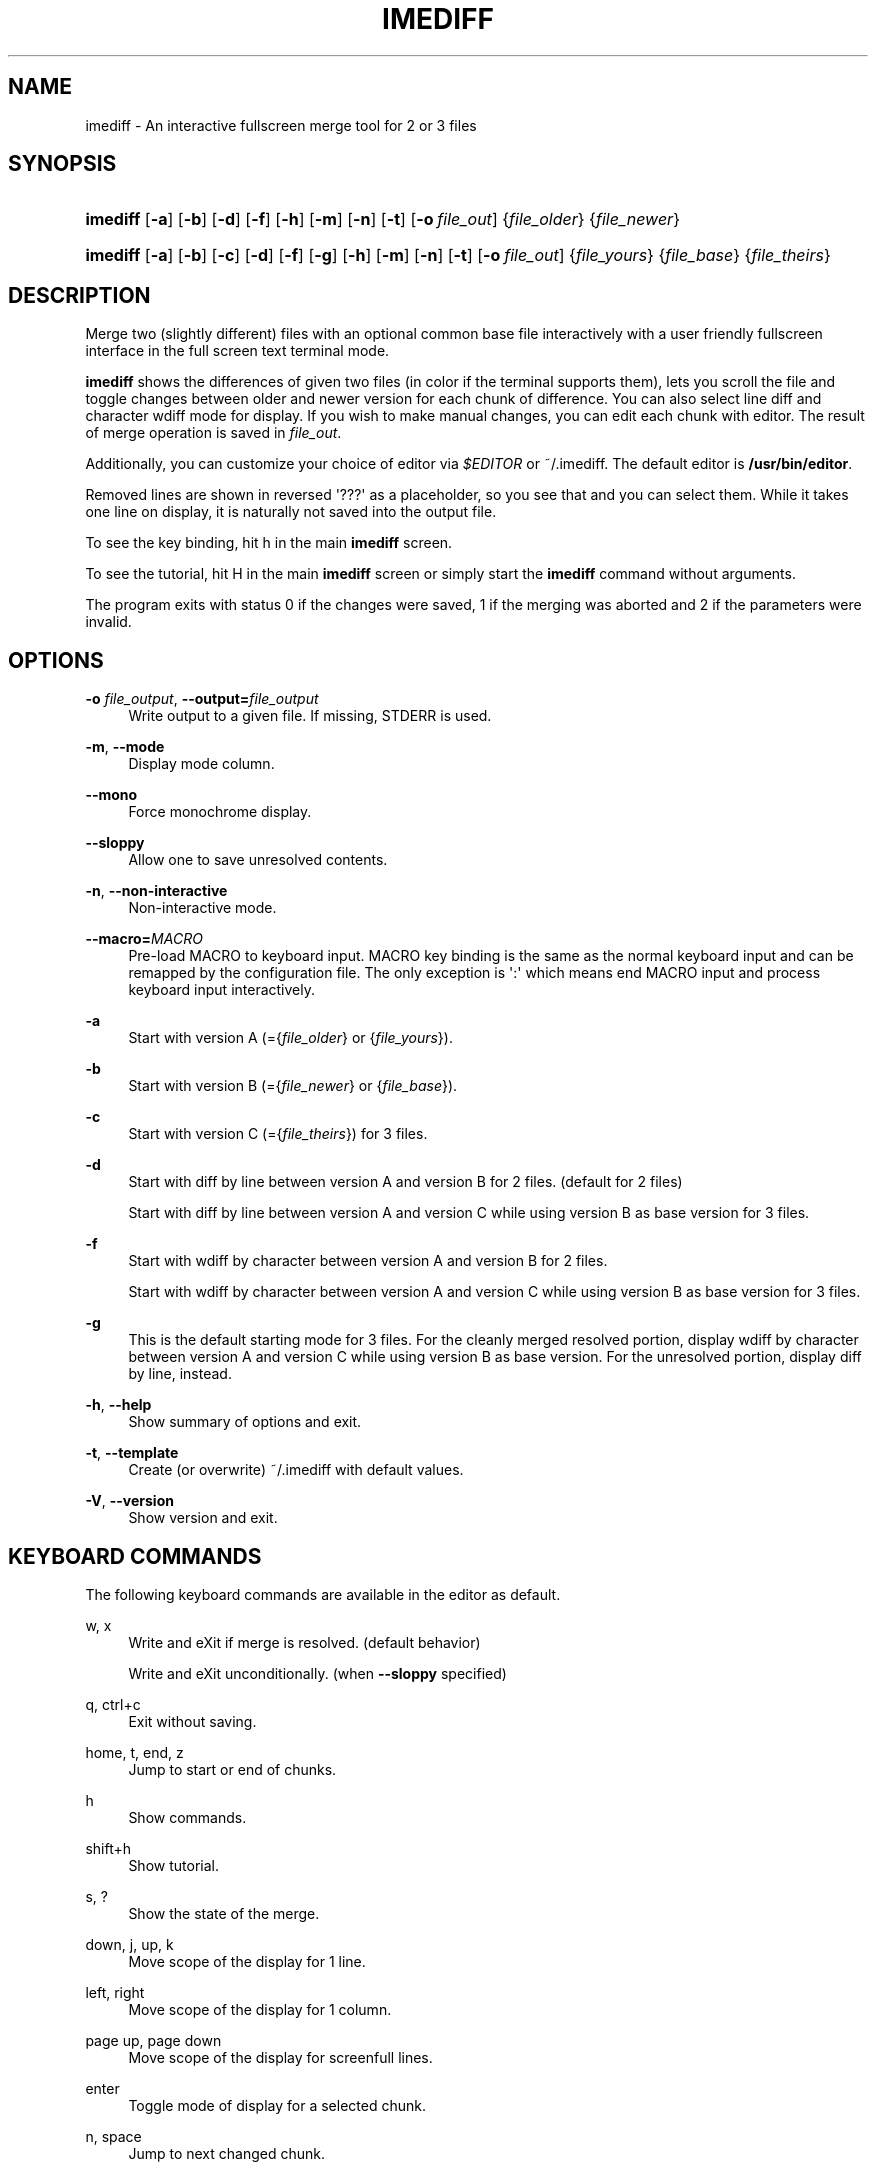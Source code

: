 '\" t
.\"     Title: imediff
.\"    Author: Jarno Elonen <elonen@iki.fi>
.\" Generator: DocBook XSL Stylesheets vsnapshot <http://docbook.sf.net/>
.\"      Date: 2018-12-11
.\"    Manual: imediff User Manual
.\"    Source: imediff
.\"  Language: English
.\"
.TH "IMEDIFF" "1" "2018\-12\-11" "imediff" "imediff User Manual"
.\" -----------------------------------------------------------------
.\" * Define some portability stuff
.\" -----------------------------------------------------------------
.\" ~~~~~~~~~~~~~~~~~~~~~~~~~~~~~~~~~~~~~~~~~~~~~~~~~~~~~~~~~~~~~~~~~
.\" http://bugs.debian.org/507673
.\" http://lists.gnu.org/archive/html/groff/2009-02/msg00013.html
.\" ~~~~~~~~~~~~~~~~~~~~~~~~~~~~~~~~~~~~~~~~~~~~~~~~~~~~~~~~~~~~~~~~~
.ie \n(.g .ds Aq \(aq
.el       .ds Aq '
.\" -----------------------------------------------------------------
.\" * set default formatting
.\" -----------------------------------------------------------------
.\" disable hyphenation
.nh
.\" disable justification (adjust text to left margin only)
.ad l
.\" -----------------------------------------------------------------
.\" * MAIN CONTENT STARTS HERE *
.\" -----------------------------------------------------------------
.SH "NAME"
imediff \- An interactive fullscreen merge tool for 2 or 3 files
.SH "SYNOPSIS"
.HP \w'\fBimediff\fR\ 'u
\fBimediff\fR [\fB\-a\fR] [\fB\-b\fR] [\fB\-d\fR] [\fB\-f\fR] [\fB\-h\fR] [\fB\-m\fR] [\fB\-n\fR] [\fB\-t\fR] [\fB\-o\ \fR\fB\fIfile_out\fR\fR] {\fIfile_older\fR} {\fIfile_newer\fR}
.HP \w'\fBimediff\fR\ 'u
\fBimediff\fR [\fB\-a\fR] [\fB\-b\fR] [\fB\-c\fR] [\fB\-d\fR] [\fB\-f\fR] [\fB\-g\fR] [\fB\-h\fR] [\fB\-m\fR] [\fB\-n\fR] [\fB\-t\fR] [\fB\-o\ \fR\fB\fIfile_out\fR\fR] {\fIfile_yours\fR} {\fIfile_base\fR} {\fIfile_theirs\fR}
.SH "DESCRIPTION"
.PP
Merge two (slightly different) files with an optional common base file interactively with a user friendly fullscreen interface in the full screen text terminal mode\&.
.PP
\fBimediff\fR
shows the differences of given two files (in color if the terminal supports them), lets you scroll the file and toggle changes between older and newer version for each chunk of difference\&. You can also select line diff and character wdiff mode for display\&. If you wish to make manual changes, you can edit each chunk with editor\&. The result of merge operation is saved in
\fIfile_out\fR\&.
.PP
Additionally, you can customize your choice of editor via
\fI$EDITOR\fR
or
~/\&.imediff\&. The default editor is
\fB/usr/bin/editor\fR\&.
.PP
Removed lines are shown in reversed \*(Aq???\*(Aq as a placeholder, so you see that and you can select them\&. While it takes one line on display, it is naturally not saved into the output file\&.
.PP
To see the key binding, hit
h
in the main
\fBimediff\fR
screen\&.
.PP
To see the tutorial, hit
H
in the main
\fBimediff\fR
screen or simply start the
\fBimediff\fR
command without arguments\&.
.PP
The program exits with status 0 if the changes were saved, 1 if the merging was aborted and 2 if the parameters were invalid\&.
.SH "OPTIONS"
.PP
\fB\-o \fR\fB\fIfile_output\fR\fR, \fB\-\-output=\fR\fB\fIfile_output\fR\fR
.RS 4
Write output to a given file\&. If missing, STDERR is used\&.
.RE
.PP
\fB\-m\fR, \fB\-\-mode\fR
.RS 4
Display mode column\&.
.RE
.PP
\fB\-\-mono\fR
.RS 4
Force monochrome display\&.
.RE
.PP
\fB\-\-sloppy\fR
.RS 4
Allow one to save unresolved contents\&.
.RE
.PP
\fB\-n\fR, \fB\-\-non\-interactive\fR
.RS 4
Non\-interactive mode\&.
.RE
.PP
\fB\-\-macro=\fR\fB\fIMACRO\fR\fR
.RS 4
Pre\-load MACRO to keyboard input\&. MACRO key binding is the same as the normal keyboard input and can be remapped by the configuration file\&. The only exception is \*(Aq:\*(Aq which means end MACRO input and process keyboard input interactively\&.
.RE
.PP
\fB\-a\fR
.RS 4
Start with version A (={\fIfile_older\fR}
or
{\fIfile_yours\fR})\&.
.RE
.PP
\fB\-b\fR
.RS 4
Start with version B (={\fIfile_newer\fR}
or
{\fIfile_base\fR})\&.
.RE
.PP
\fB\-c\fR
.RS 4
Start with version C (={\fIfile_theirs\fR}) for 3 files\&.
.RE
.PP
\fB\-d\fR
.RS 4
Start with diff by line between version A and version B for 2 files\&. (default for 2 files)
.sp
Start with diff by line between version A and version C while using version B as base version for 3 files\&.
.RE
.PP
\fB\-f\fR
.RS 4
Start with wdiff by character between version A and version B for 2 files\&.
.sp
Start with wdiff by character between version A and version C while using version B as base version for 3 files\&.
.RE
.PP
\fB\-g\fR
.RS 4
This is the default starting mode for 3 files\&. For the cleanly merged resolved portion, display wdiff by character between version A and version C while using version B as base version\&. For the unresolved portion, display diff by line, instead\&.
.RE
.PP
\fB\-h\fR, \fB\-\-help\fR
.RS 4
Show summary of options and exit\&.
.RE
.PP
\fB\-t\fR, \fB\-\-template\fR
.RS 4
Create (or overwrite)
~/\&.imediff
with default values\&.
.RE
.PP
\fB\-V\fR, \fB\-\-version\fR
.RS 4
Show version and exit\&.
.RE
.SH "KEYBOARD COMMANDS"
.PP
The following keyboard commands are available in the editor as default\&.
.PP
w, x
.RS 4
Write and eXit if merge is resolved\&. (default behavior)
.sp
Write and eXit unconditionally\&. (when
\fB\-\-sloppy\fR
specified)
.RE
.PP
q, ctrl+c
.RS 4
Exit without saving\&.
.RE
.PP
home, t, end, z
.RS 4
Jump to start or end of chunks\&.
.RE
.PP
h
.RS 4
Show commands\&.
.RE
.PP
shift+h
.RS 4
Show tutorial\&.
.RE
.PP
s, ?
.RS 4
Show the state of the merge\&.
.RE
.PP
down, j, up, k
.RS 4
Move scope of the display for 1 line\&.
.RE
.PP
left, right
.RS 4
Move scope of the display for 1 column\&.
.RE
.PP
page up, page down
.RS 4
Move scope of the display for screenfull lines\&.
.RE
.PP
enter
.RS 4
Toggle mode of display for a selected chunk\&.
.RE
.PP
n, space
.RS 4
Jump to next changed chunk\&.
.RE
.PP
N, tab
.RS 4
Jump to next unresolved chunk (mode "d" or "f")\&.
.RE
.PP
p, backspace
.RS 4
Jump to previous changed chunk\&.
.RE
.PP
P, back\-tab
.RS 4
Jump to previous unresolved chunk (mode "d" or "f")\&.
.RE
.PP
a
.RS 4
Set mode of the current chunk to "a" to display version A\&.
.RE
.PP
b
.RS 4
Set mode of the current chunk to "b" to display version B\&.
.RE
.PP
c
.RS 4
Set mode of the current chunk to "c" to display version C for 3 files\&.
.RE
.PP
d
.RS 4
Set mode of the current chunk to "d" to display diff by line\&.
.RE
.PP
e
.RS 4
Set mode of the current chunk to "e" to display editor buffer if available\&.
.RE
.PP
f
.RS 4
Set mode of the current chunk to "f" to display wdiff by character\&. If cleanly merged, mode is set to "g" instead\&.
.RE
.PP
g
.RS 4
This causes automatic merge efforts on a chunk for 3 files in the following order\&.
.sp
If the editor result buffer has content, mode is set to "e"\&.
.sp
If a chunk is resolved cleanly, mode is set to "a", "c", or "g"\&. This overrides previous manual settings such as "a", "b", or "c"\&.
.sp
If a chunk isn\*(Aqt resolved cleanly, mode is left as mode "g" or "f"\&.
.RE
.PP
shift+a
.RS 4
Apply "a" to all chunks\&.
.RE
.PP
shift+b
.RS 4
Apply "b" to all chunks\&.
.RE
.PP
shift+c
.RS 4
Apply "c" to all chunks\&.
.RE
.PP
shift+d
.RS 4
Apply "d" to all chunks\&.
.RE
.PP
shift+e
.RS 4
Apply "e" to all chunks\&.
.RE
.PP
shift+f
.RS 4
Apply "f" to all chunks\&.
.RE
.PP
shift+g
.RS 4
Apply "g" to all chunks\&.
.RE
.PP
m
.RS 4
Launch external editor on the current chunk, save its result to the editor buffer, and set its mode to "e"\&.
.RE
.PP
shift+m
.RS 4
Remove the editor buffer of the current chunk when its mode is "e"\&.
.RE
.SH "FILE"
.PP
The key choices of the above keyboard commands can be configured in
~/\&.imediff
which is created at the first execution of this command\&. The left side is the keys described in this manpage\&. The right side is your configuration choices\&. The current settings can be confirmed by the \*(Aqh\*(Aq key dialog\&.
.SH "SEE ALSO"
.PP
sdiff (1), diff (1), merge (1), diff3 (1)\&.
.SH "COPYRIGHT"
.PP
This manual page as well as the program itself was written by
Jarno Elonen
<elonen@iki\&.fi>
and
Osamu Aoki
<osamu@debian\&.org>\&. Unlike the program itself, which is licensed under the GNU General Public License (GPL) version 2 (or any later version, at your option), this document has been placed into the Public Domain\&.
.SH "AUTHORS"
.PP
\fBJarno Elonen\fR <\&elonen@iki\&.fi\&>
.RS 4
Original author for 2 file merge in python2
.RE
.PP
\fBOsamu Aoki\fR <\&osamu@debian\&.org\&>
.RS 4
Rewrite author for 2 and 3 file merge in python3
.RE
.SH "COPYRIGHT"
.br
Copyright \(co 2003-2006, 2018 Jarno Elonen <elonen@iki\&.fi>, Osamu Aoki <osamu@debian\&.org>
.br
